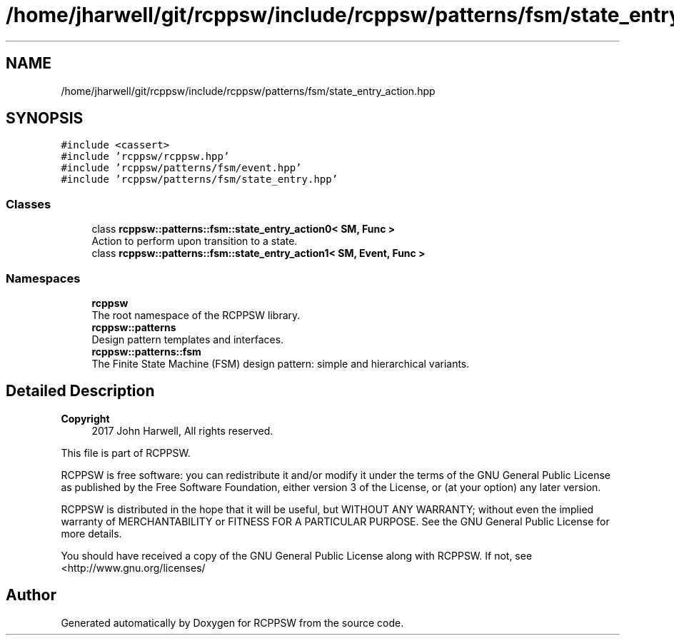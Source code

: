 .TH "/home/jharwell/git/rcppsw/include/rcppsw/patterns/fsm/state_entry_action.hpp" 3 "Sat Feb 5 2022" "RCPPSW" \" -*- nroff -*-
.ad l
.nh
.SH NAME
/home/jharwell/git/rcppsw/include/rcppsw/patterns/fsm/state_entry_action.hpp
.SH SYNOPSIS
.br
.PP
\fC#include <cassert>\fP
.br
\fC#include 'rcppsw/rcppsw\&.hpp'\fP
.br
\fC#include 'rcppsw/patterns/fsm/event\&.hpp'\fP
.br
\fC#include 'rcppsw/patterns/fsm/state_entry\&.hpp'\fP
.br

.SS "Classes"

.in +1c
.ti -1c
.RI "class \fBrcppsw::patterns::fsm::state_entry_action0< SM, Func >\fP"
.br
.RI "Action to perform upon transition to a state\&. "
.ti -1c
.RI "class \fBrcppsw::patterns::fsm::state_entry_action1< SM, Event, Func >\fP"
.br
.in -1c
.SS "Namespaces"

.in +1c
.ti -1c
.RI " \fBrcppsw\fP"
.br
.RI "The root namespace of the RCPPSW library\&. "
.ti -1c
.RI " \fBrcppsw::patterns\fP"
.br
.RI "Design pattern templates and interfaces\&. "
.ti -1c
.RI " \fBrcppsw::patterns::fsm\fP"
.br
.RI "The Finite State Machine (FSM) design pattern: simple and hierarchical variants\&. "
.in -1c
.SH "Detailed Description"
.PP 

.PP
\fBCopyright\fP
.RS 4
2017 John Harwell, All rights reserved\&.
.RE
.PP
This file is part of RCPPSW\&.
.PP
RCPPSW is free software: you can redistribute it and/or modify it under the terms of the GNU General Public License as published by the Free Software Foundation, either version 3 of the License, or (at your option) any later version\&.
.PP
RCPPSW is distributed in the hope that it will be useful, but WITHOUT ANY WARRANTY; without even the implied warranty of MERCHANTABILITY or FITNESS FOR A PARTICULAR PURPOSE\&. See the GNU General Public License for more details\&.
.PP
You should have received a copy of the GNU General Public License along with RCPPSW\&. If not, see <http://www.gnu.org/licenses/ 
.SH "Author"
.PP 
Generated automatically by Doxygen for RCPPSW from the source code\&.
